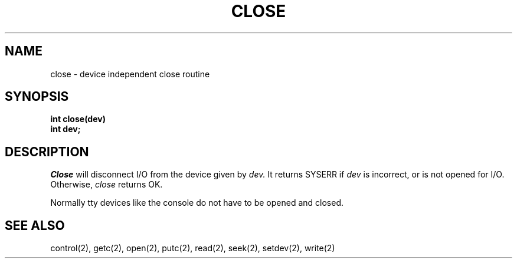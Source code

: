 .TH CLOSE 2
.SH NAME
close \- device independent close routine
.SH SYNOPSIS
.B int
.B close(dev)
.nf
.B int dev;
.fi
.SH DESCRIPTION
.I Close
will disconnect I/O from the device given by
.I dev.
It returns SYSERR if
.I dev
is incorrect, or is not opened for I/O.
Otherwise,
.I close
returns OK.
.PP
Normally tty devices like the console do not have to be opened and
closed.
.SH SEE ALSO
control(2), getc(2), open(2), putc(2), read(2), seek(2), setdev(2), write(2)

